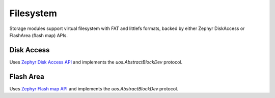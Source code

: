 .. _storage_zephyr:

Filesystem
==========

Storage modules support virtual filesystem with FAT and littlefs formats, backed by either
Zephyr DiskAccess or FlashArea (flash map) APIs.

Disk Access
-----------

Uses `Zephyr Disk Access API <https://docs.zephyrproject.org/latest/reference/storage/disk/access.html>`_ and
implements the `uos.AbstractBlockDev` protocol.


Flash Area
----------

Uses `Zephyr Flash map API <https://docs.zephyrproject.org/latest/reference/storage/flash_map/flash_map.html#>`_ and
implements the `uos.AbstractBlockDev` protocol.


